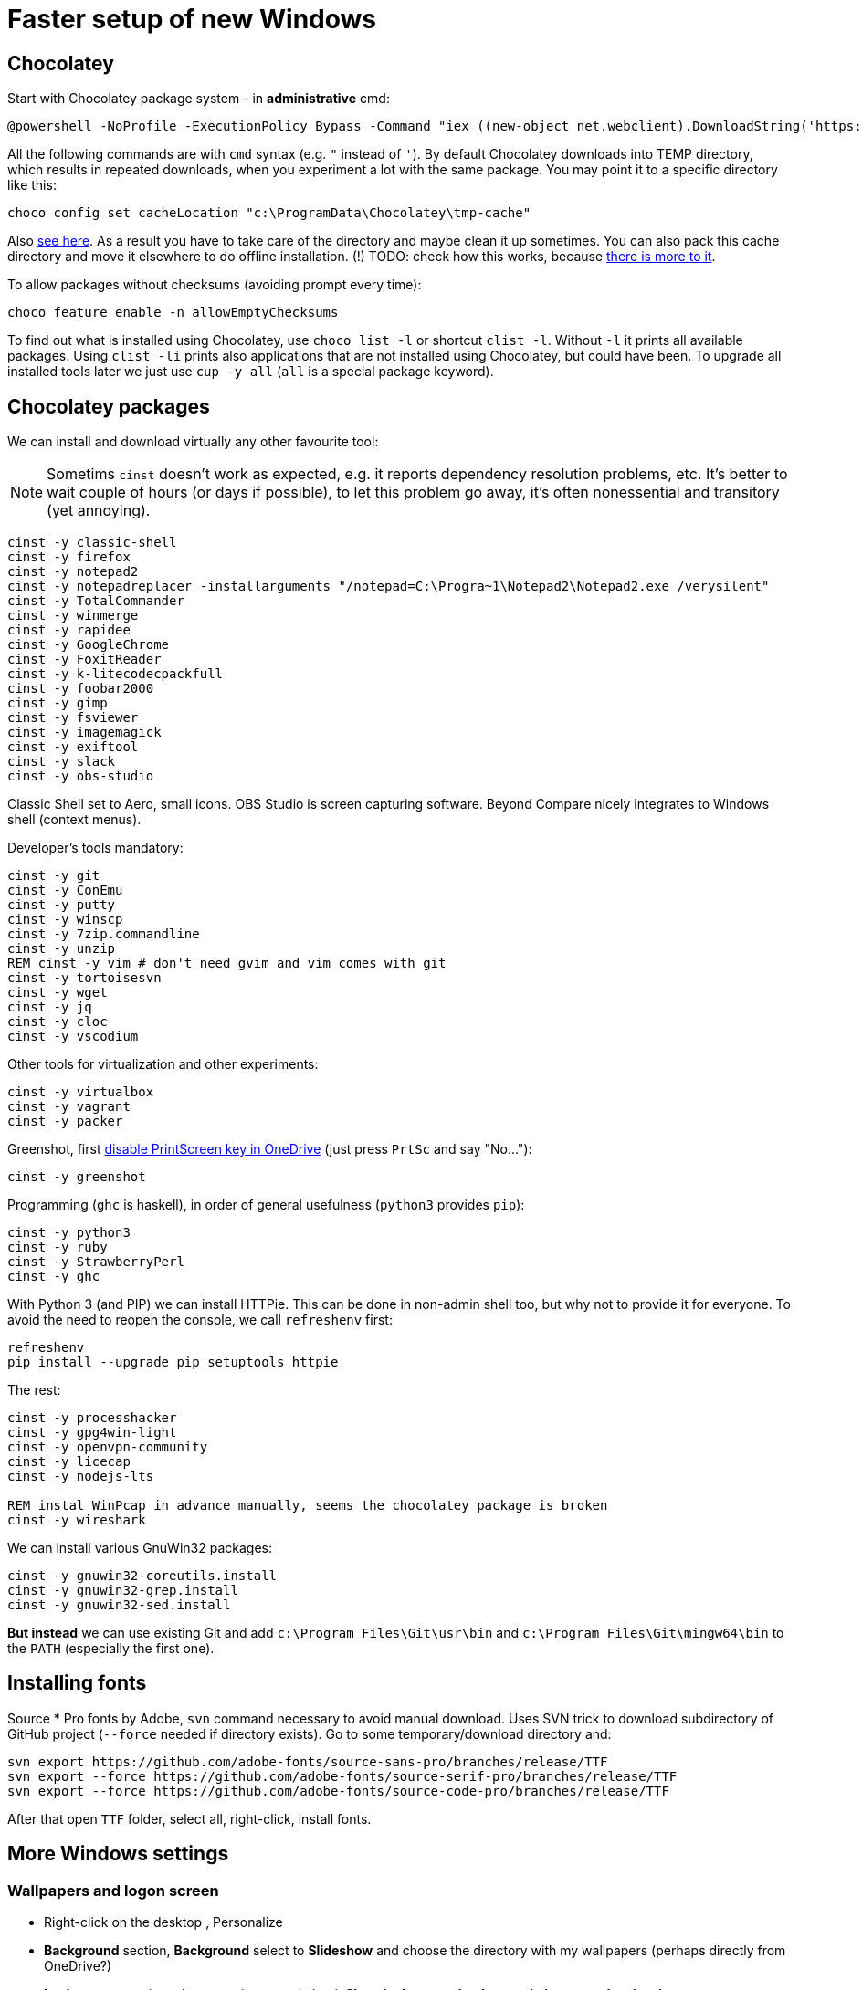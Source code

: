 = Faster setup of new Windows

== Chocolatey

Start with Chocolatey package system - in *administrative* cmd:

----
@powershell -NoProfile -ExecutionPolicy Bypass -Command "iex ((new-object net.webclient).DownloadString('https://chocolatey.org/install.ps1'))"
----

All the following commands are with `cmd` syntax (e.g. `"` instead of `'`).
By default Chocolatey downloads into TEMP directory, which results in repeated downloads, when
you experiment a lot with the same package.
You may point it to a specific directory like this:

----
choco config set cacheLocation "c:\ProgramData\Chocolatey\tmp-cache"
----
Also https://github.com/chocolatey/choco/wiki/How-To-Change-Cache[see here].
As a result you have to take care of the directory and maybe clean it up sometimes.
You can also pack this cache directory and move it elsewhere to do offline installation.
(!) TODO: check how this works, because http://stackoverflow.com/questions/18528919/how-to-install-chocolatey-packages-offline[there is more to it].

To allow packages without checksums (avoiding prompt every time):

----
choco feature enable -n allowEmptyChecksums
----

To find out what is installed using Chocolatey, use `choco list -l` or shortcut `clist -l`.
Without `-l` it prints all available packages.
Using `clist -li` prints also applications that are not installed using Chocolatey, but could have been.
To upgrade all installed tools later we just use `cup -y all` (`all` is a special package keyword).

== Chocolatey packages

We can install and download virtually any other favourite tool:

[NOTE]
Sometims `cinst` doesn't work as expected, e.g. it reports dependency resolution problems, etc.
It's better to wait couple of hours (or days if possible), to let this problem go away, it's often
nonessential and transitory (yet annoying).

----
cinst -y classic-shell
cinst -y firefox
cinst -y notepad2
cinst -y notepadreplacer -installarguments "/notepad=C:\Progra~1\Notepad2\Notepad2.exe /verysilent"
cinst -y TotalCommander
cinst -y winmerge
cinst -y rapidee
cinst -y GoogleChrome
cinst -y FoxitReader
cinst -y k-litecodecpackfull
cinst -y foobar2000
cinst -y gimp
cinst -y fsviewer
cinst -y imagemagick
cinst -y exiftool
cinst -y slack
cinst -y obs-studio
----
Classic Shell set to Aero, small icons.
OBS Studio is screen capturing software.
Beyond Compare nicely integrates to Windows shell (context menus).

Developer's tools mandatory:

----
cinst -y git
cinst -y ConEmu
cinst -y putty
cinst -y winscp
cinst -y 7zip.commandline
cinst -y unzip
REM cinst -y vim # don't need gvim and vim comes with git
cinst -y tortoisesvn
cinst -y wget
cinst -y jq
cinst -y cloc
cinst -y vscodium
----

Other tools for virtualization and other experiments:

----
cinst -y virtualbox
cinst -y vagrant
cinst -y packer
----

Greenshot, first https://superuser.com/a/1239937[disable PrintScreen key in OneDrive] (just press
`PrtSc` and say "No..."):

----
cinst -y greenshot
----

Programming (`ghc` is haskell), in order of general usefulness (`python3` provides `pip`):

----
cinst -y python3
cinst -y ruby
cinst -y StrawberryPerl
cinst -y ghc
----

With Python 3 (and PIP) we can install HTTPie.
This can be done in non-admin shell too, but why not to provide it for everyone.
To avoid the need to reopen the console, we call `refreshenv` first:

----
refreshenv
pip install --upgrade pip setuptools httpie
----

The rest:

----
cinst -y processhacker
cinst -y gpg4win-light
cinst -y openvpn-community
cinst -y licecap
cinst -y nodejs-lts

REM instal WinPcap in advance manually, seems the chocolatey package is broken
cinst -y wireshark
----

We can install various GnuWin32 packages:

----
cinst -y gnuwin32-coreutils.install
cinst -y gnuwin32-grep.install
cinst -y gnuwin32-sed.install
----

*But instead* we can use existing Git and add `c:\Program Files\Git\usr\bin` and
`c:\Program Files\Git\mingw64\bin` to the `PATH` (especially the first one).

== Installing fonts

Source * Pro fonts by Adobe, `svn` command necessary to avoid manual download.
Uses SVN trick to download subdirectory of GitHub project (`--force` needed if directory exists).
Go to some temporary/download directory and:

----
svn export https://github.com/adobe-fonts/source-sans-pro/branches/release/TTF
svn export --force https://github.com/adobe-fonts/source-serif-pro/branches/release/TTF
svn export --force https://github.com/adobe-fonts/source-code-pro/branches/release/TTF
----

After that open `TTF` folder, select all, right-click, install fonts.

== More Windows settings

=== Wallpapers and logon screen

* Right-click on the desktop , Personalize
* *Background* section, *Background* select to *Slideshow* and choose the directory with my wallpapers (perhaps directly from OneDrive?)
* *Lock screen* section, choose a picture and check *Show lock screen background picture on the sign-in screen*.
* *Colors* section, switch of *Transparency effects*.

=== Disable snap assist, autocorrect...

* *Settings* (`Win+I`), *System*, *Multitasking* section, toggle off *When I snap a window...*

* *Settings* (`Win+I`), *Devices*, *Typing* section, toggle off both *Autocorrect/Highlight misspelled...*
(This should, but does not help with Skype autocorrect, not even in versions that don't have other
options to turn it off.
Still better to have it off.)

=== Firefox setup

Most things can be set from `about:config` URL (see parentheses, valid for Firefox 65):

* Toolbar right-click, Customize... add search bar (`browser.search.widget.inNavBar = true`)
* Options:
** Ask to save logins and passwords for websites OFF (`signon.rememberSignons = false`)
** Show search suggestions in address bar results OFF (`browser.urlbar.suggest.searches = false`)
** Restore previous session (`browser.startup.page = 3`)
** Remove Reader view from address bar (`reader.parse-on-load.enabled = false`)
** Disable Firefox automatic start-up (`toolkit.winRegisterApplicationRestart = false`)
* More about:config (NTLM/Windows SSO + certificates):
** `security.enterprise_roots.enabled = true`
** `network.automatic-ntlm-auth.trusted-uris = company.com,hostnames-without-domain`
** `network.negotiate-auth.trusted-uris = ...`


== ConEmu settings and tips

Best thing is to export settings from previous computer and import XML on the new one.

What I typically change:

* Go to Settings `Win+Alt+P`
* In *General*:
** *Choose your startup task...* select - for me it's *Git bash*.
* In *Keys & Macro*:
** Global hotkey for *Minimize/Restore* `` Ctrl+` `` collides with IDEA, change to `<None>`
(choose nothing from the first select after *Choose hotkey* input).
I'll use `Win+number` for ConEmu anyway.
** Switch to previous/next console change to `Alt+Left/Right`
** Open new console popup is `Win+N` (good)
** Scroll buffer one page up/down - change to `Shift+PgUp/Dn` (`Ctrl` by default)
** In *Keyboard* subscreen uncheck *Win+Number - activate console*.
* In *Features* check *Inject ConEmuHk* to support colors in shells properly.
* Settings XML can be placed next to `conemu.exe` and will be loaded instead of registry.
* Set it as default term (even if we run `cmd` from Start it will use ConEmu).
Go to *Integration*, *Default term* and check first checkboxes (Force..., Register..., Leave in TSA).
To support `cmd` in ConEmu from Total Commander as well, change the list of hooked executables to:
`explorer.exe|totalcmd.exe` (add more at will).
* In *Startup*/*Tasks*:
** Choose your favourite task (e.g. *Git bash*) and set it as default for new console,
and/or set some *Hotkey* for it (e.g. `Alt+B`).


=== Problem - refresh of environment variables

Because any terminal window is attached to the existing ConEmu, not even `Win`, `cmd`, *Enter*
will create a command line with current environment variables after change. We have to close all
existing console tabs first, restart the ConEmu completely and then see the result.

To try it we can start `ConEmu64.exe -nosingle` which forces new window and process. After that
all the new consoles open there and the old ones can be closed at our leisure.

== Various Windows tips/problems

=== Setting PATH and other environment variables permanently

SETX is the command that should handle it, `/M` tells it to use system environment, not local one.

----
SETX /M JAVA_HOME "c:\Program Files\Java\jdk1.8.0_92"
----

TODO: Is it possible ot use other variable in PATH? How to display unexpanded variable string?

=== Problem: Blurry fonts on dual monitor or in some applications

Set both monitors to the same size of font (typically it is 125% on the notebook and 100% on
external monitor, 125% is rather too much for the monitor, so 100% is better for both).

=== Problem: `Ctrl+Alt+F8` resets monitors

This combo also collides with IDEA. It's used by *Intel HD Graphics Control Panel Service* and
cannot be disabled (unlike other shortcuts of that service). The whole service can be disabled
as http://stackoverflow.com/a/35109007/658826[described here].

=== Git Bash Here in Total Commander

Better yet is to copy `usercmd/wincmd.ini` from old computer/backup to a new one.

Based on https://virgo47.wordpress.com/2013/05/05/git-bash-here-in-console2-in-total-commander-with-keyboard-shortcut-hotkey/[my blog]
where it is for Console2 - this time for ConEmu.
Setup for user command in Total Commander is (as found in `AppData\Roaming\GHISLER\usercmd.ini`):

----
[em_git_bash_here]
button=C:\Program Files\Git\git-bash.exe
cmd=""C:\Program Files\ConEmu\ConEmu64.exe""
param=/cmd {Git bash}
menu=Git Bash Here
----

This counts on existing ConEmu task called "Git bash", so I recommend setting tasks first.

Older version with `-run` that stopped working suddenly, `/cmd` seems to work better now
(but even better/easier with ConEmu task as above):

----
[em_git_bash_here]
button=C:\Program Files\Git\git-bash.exe
cmd=""C:\Program Files\ConEmu\ConEmu64.exe""
param=-run "C:\Program Files\Git\git-bash.exe" --no-cd --command=usr/bin/bash.exe -l -i
menu=Git Bash Here
----

`-run` is important otherwise every space separated parameter would be interpreted as a new
console and using quotes around everything wouldn't work either.

Then also add this to `wincmd.ini`
in the same directory like `usercmd.ini` (both `Alt+B` and `Ctrl+B` launch Git Bash):

----
[Shortcuts]
C+B=em_git_bash_here
A+B=em_git_bash_here
----
